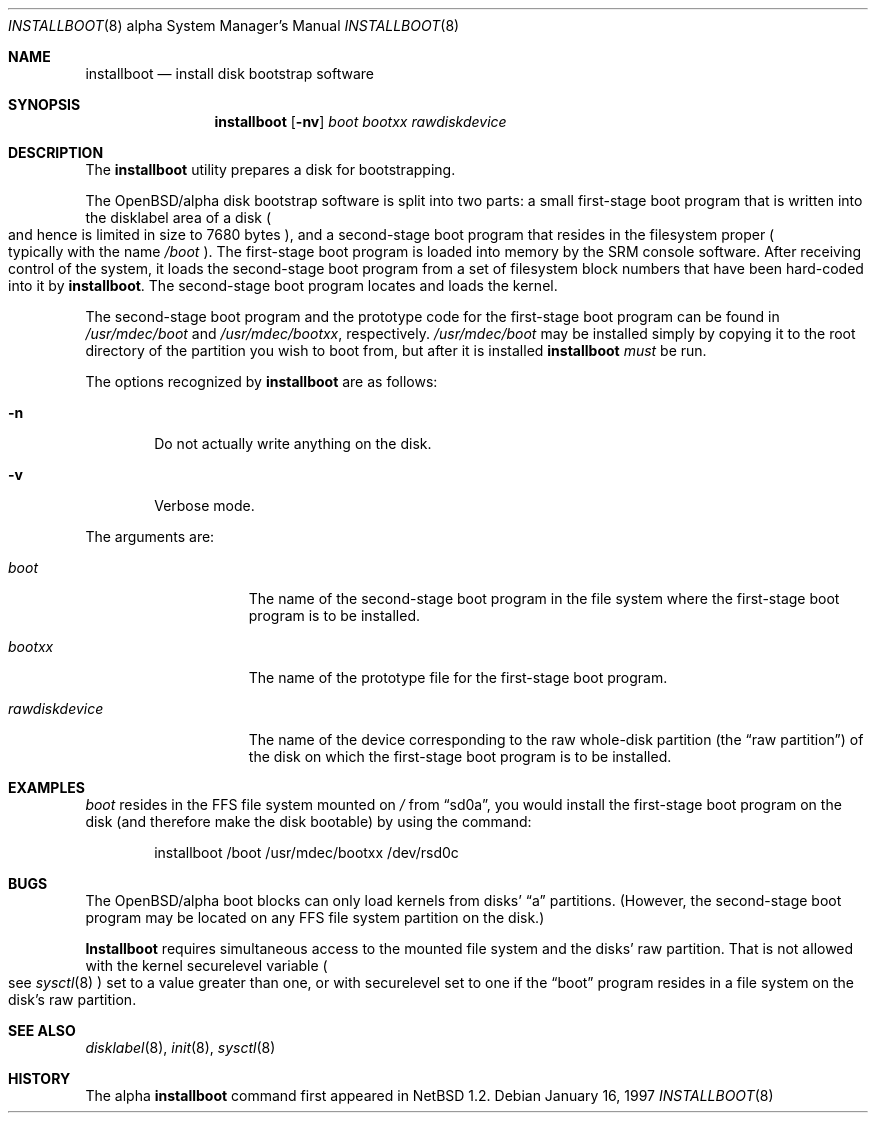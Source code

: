 .\"	$OpenBSD: installboot.8,v 1.7 2000/01/03 20:04:27 pjanzen Exp $
.\"	$NetBSD: installboot.8,v 1.2 1997/04/06 08:41:11 cgd Exp $
.\"
.\" Copyright (c) 1996, 1997 Christopher G. Demetriou.  All rights reserved.
.\" Copyright (c) 1995 Paul Kranenburg
.\" All rights reserved.
.\"
.\" Redistribution and use in source and binary forms, with or without
.\" modification, are permitted provided that the following conditions
.\" are met:
.\" 1. Redistributions of source code must retain the above copyright
.\"    notice, this list of conditions and the following disclaimer.
.\" 2. Redistributions in binary form must reproduce the above copyright
.\"    notice, this list of conditions and the following disclaimer in the
.\"    documentation and/or other materials provided with the distribution.
.\" 3. All advertising materials mentioning features or use of this software
.\"    must display the following acknowledgement:
.\"      This product includes software developed by Paul Kranenburg.
.\" 3. The name of the author may not be used to endorse or promote products
.\"    derived from this software without specific prior written permission
.\"
.\" THIS SOFTWARE IS PROVIDED BY THE AUTHOR ``AS IS'' AND ANY EXPRESS OR
.\" IMPLIED WARRANTIES, INCLUDING, BUT NOT LIMITED TO, THE IMPLIED WARRANTIES
.\" OF MERCHANTABILITY AND FITNESS FOR A PARTICULAR PURPOSE ARE DISCLAIMED.
.\" IN NO EVENT SHALL THE AUTHOR BE LIABLE FOR ANY DIRECT, INDIRECT,
.\" INCIDENTAL, SPECIAL, EXEMPLARY, OR CONSEQUENTIAL DAMAGES (INCLUDING, BUT
.\" NOT LIMITED TO, PROCUREMENT OF SUBSTITUTE GOODS OR SERVICES; LOSS OF USE,
.\" DATA, OR PROFITS; OR BUSINESS INTERRUPTION) HOWEVER CAUSED AND ON ANY
.\" THEORY OF LIABILITY, WHETHER IN CONTRACT, STRICT LIABILITY, OR TORT
.\" (INCLUDING NEGLIGENCE OR OTHERWISE) ARISING IN ANY WAY OUT OF THE USE OF
.\" THIS SOFTWARE, EVEN IF ADVISED OF THE POSSIBILITY OF SUCH DAMAGE.
.\"
.Dd January 16, 1997
.Dt INSTALLBOOT 8 alpha
.Os
.Sh NAME
.Nm installboot
.Nd install disk bootstrap software
.Sh SYNOPSIS
.Nm installboot
.Op Fl nv
.Ar boot
.Ar bootxx
.Ar rawdiskdevice
.Sh DESCRIPTION
The
.Nm installboot
utility prepares a disk for bootstrapping.
.Pp
The OpenBSD/alpha disk bootstrap software is split into two parts:
a small first-stage boot program that is written into the disklabel
area of a disk
.Po
and hence is limited in size to 7680 bytes
.Pc ,
and a second-stage boot program that resides in the filesystem proper
.Po
typically with the name
.Pa /boot
.Pc .
The first-stage boot program is loaded into memory by the SRM console
software.  After receiving control of the system, it loads the
second-stage boot program from a set of filesystem block numbers that
have been
hard-coded into it by
.Nm installboot .
The second-stage boot program locates and loads the kernel.
.Pp
The second-stage boot program and the prototype code for the
first-stage boot program can be found in
.Pa /usr/mdec/boot
and
.Pa /usr/mdec/bootxx ,
respectively.
.Pa /usr/mdec/boot
may be installed simply by copying it to the root directory of the
partition you wish to boot from, but after it is installed
.Nm installboot
.Em must
be run.
.Pp
The options recognized by
.Nm installboot
are as follows:
.Bl -tag -width flag
.It Fl n
Do not actually write anything on the disk.
.It Fl v
Verbose mode.
.El
.Pp
The arguments are:
.Bl -tag -width rawdiskdevice
.It Ar boot
The name of the second-stage boot program in the file system
where the first-stage boot program is to be installed.
.It Ar bootxx
The name of the prototype file for the first-stage boot program.
.It Ar rawdiskdevice
The name of the device corresponding to the raw whole-disk partition (the
.Dq raw partition )
of the disk on which the first-stage boot program is to be installed.
.El
.Sh EXAMPLES
.Pa boot
resides in the FFS file system mounted on
.Pa /
from
.Dq sd0a ,
you would install the first-stage boot program on the disk
(and therefore make the disk bootable) by using the command:
.Bd -literal -offset indent
installboot /boot /usr/mdec/bootxx /dev/rsd0c
.Ed
.Sh BUGS
The OpenBSD/alpha boot blocks can only load kernels from disks'
.Dq a
partitions.  (However, the second-stage boot
program may be located on any FFS file system partition
on the disk.)
.Pp
.Nm Installboot
requires simultaneous access to the mounted file system and
the disks' raw partition.
That is not allowed with the kernel
.Dv securelevel
variable
.Po
see
.Xr sysctl 8
.Pc
set to a value greater than one, or with
.Dv securelevel
set to one if the
.Dq boot
program resides in a file system on the disk's raw partition.
.Sh SEE ALSO
.Xr disklabel 8 ,
.Xr init 8 ,
.Xr sysctl 8
.Sh HISTORY
The alpha
.Nm
command first appeared in
.Nx 1.2 .
